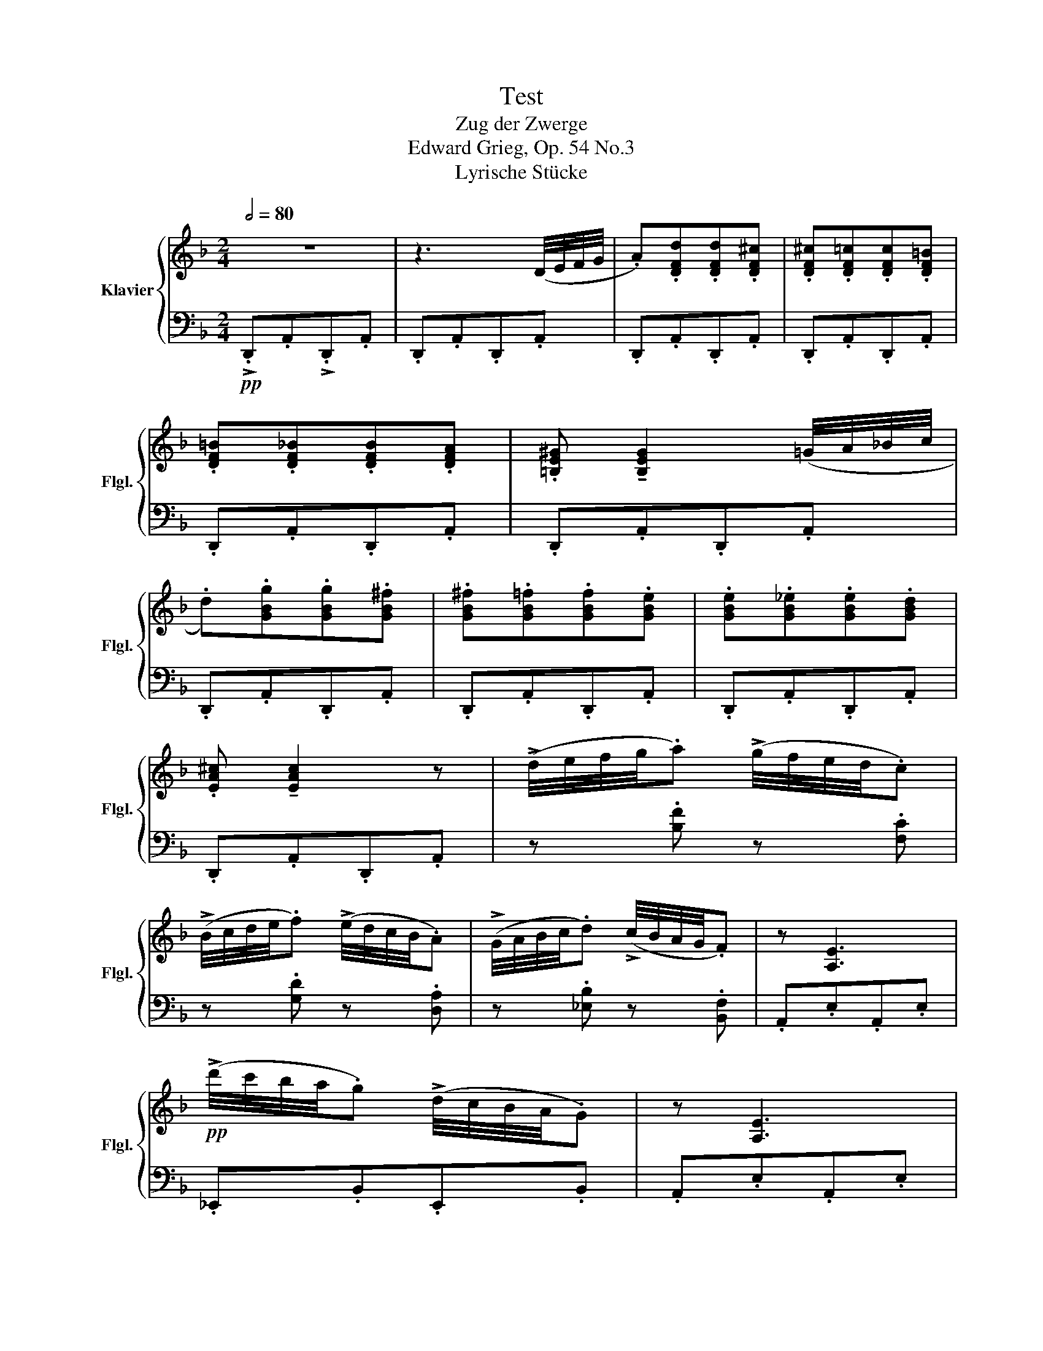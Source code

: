 X:1
T:Test
T:Zug der Zwerge 
T:Edward Grieg, Op. 54 No.3
T:Lyrische Stücke
%%score { ( 1 3 ) | ( 2 4 ) }
L:1/8
Q:1/2=80
M:2/4
K:F
V:1 treble nm="Klavier" snm="Flgl."
V:3 treble 
V:2 bass 
V:4 bass 
V:1
 z4 | z3 (D/4E/4F/4G/4 | .A).[DFd].[DFd].[DF^c] | .[DF^c].[DF=c].[DFc].[DF=B] | %4
 .[DF=B].[DF_B].[DFB].[DFA] | .[=B,E^G] !tenuto![B,EG]2 (=G/4A/4!courtesy!_B/4c/4 | %6
 .d).[GBg].[GBg].[GB^f] | .[GB^f].[GB=f].[GBf].[GBe] | .[GBe].[GB_e].[GBe].[GBd] | %9
 .[EA^c] !tenuto![EAc]2 z | (!>!d/4e/4f/4g/4.a) (!>!g/4f/4e/4d/4.c) | %11
 (!>!B/4c/4d/4e/4.f) (!>!e/4d/4c/4B/4.A) | (!>!G/4A/4B/4c/4.d) (!>!c/4B/4A/4G/4.F) | z [A,E]3 | %14
!pp! (!>!d'/4c'/4b/4a/4.g) (!>!d/4c/4B/4A/4.G) | z [A,E]3 | %16
 (!>!d'/4c'/4b/4a/4.g) (!>!d/4c/4B/4A/4.G) | z [A,E] (!>!d/4c/4B/4A/4.G) | %18
 z [A,E] (!>!d/4c/4B/4A/4.G) | z [A,E] (!>!d/4c/4B/4A/4.G) | z [A,E] (!>!d/4c/4B/4A/4.G) | %21
 z [A,^CE]z[B,CE] | z [^G,^CE]z[A,CE] |"_cresc." z [B,^CE]z[=B,CE] | z [C^CE]z[=B,^CE] | %25
 z [!courtesy!_B,^CE]z[A,CE] |[K:bass] z [^G,^CE]z[=G,!courtesy!_B,C] | z!<(! [^F,B,^C]z[=F,B,C] | %28
 z [E,A,^C]z!<)![_E,G,A,C] | z4 | z3[K:treble] (d/4e/4f/4g/4 | .a).[dfd'].[dfd'].[df^c'] | %32
 .[df^c'].[df=c'].[dfc'].[df=b] | .[df=b].[df_b].[dfb].[dfa] | %34
 .[=Be^g] !tenuto![Beg]2 (=g/4a/4b/4c'/4 | .d').[gbg'].[gbg'].[gb^f'] | %36
 .[gb^f'].[gb=f'].[gbf'].[gbe'] | .[gbe'].[gb^d'].[gbd'].[gb=d'] | .[ea^c'] !tenuto![eac']2 z | %39
!8va(! (!>!d'/4e'/4f'/4g'/4.a') (!>!g'/4f'/4e'/4d'/4.c') | %40
 (!>!b/4c'/4d'/4e'/4.f') (!>!e'/4d'/4c'/4b/4.a) | (!>!g/4a/4b/4c'/4.d') (!>!c'/4b/4a/4g/4.f) | %42
 .[eae'] !tenuto![eae']2 z | (!>!b/4c'/4d'/4e'/4.f') (!>!e'/4d'/4c'/4b/4.a) | %44
 (!>!g/4a/4b/4c'/4.d') (!>!c'/4b/4a/4g/4.f) | (!>!_e/4f/4g/4a/4.b) (!>!a/4g/4f/4e/4.d) | %46
 .[Aea] !tenuto![Aea]2!8va)! z |"_dim." (!>!d/4e/4f/4g/4.a) (!>!g/4f/4e/4d/4.c) | %48
 (!>!B/4c/4d/4e/4.f) (!>!e/4d/4c/4B/4.A) | (!>!G/4A/4B/4c/4.d) (!>!c/4B/4A/4G/4.F) | %50
 .[EAe] !tenuto![EAe]2 z | (!>!B/4c/4d/4e/4.f) (!>!e/4d/4c/4B/4.A) | %52
 (!>!G/4A/4B/4c/4.d) (!>!c/4B/4A/4G/4.F) | (!>!_E/4F/4G/4A/4.B) (!>!A/4G/4F/4E/4.D) | %54
 .[A,!courtesy!=EA] !tenuto![A,EA]2 z |!p! (!>!d'/4c'/4b/4a/4.g) (!>!d/4c/4B/4A/4.G) | %56
 z !tenuto![A,!courtesy!=EA]3 | (!>!d'/4c'/4b/4a/4.g) (!>!d/4c/4B/4A/4.G) | %58
 z !tenuto![A,!courtesy!=EA] (!>!d/4c/4B/4A/4.G) | %59
 z !tenuto![A,!courtesy!=EA] (!>!d/4c/4B/4A/4.G) | %60
 z !tenuto![A,!courtesy!=EA] (!>!d/4c/4B/4A/4.G) | %61
 z !tenuto![A,!courtesy!=EA] (!>!d/4c/4B/4A/4.G) | z3[K:bass] (D,/4E,/4F,/4G,/4 | %63
 .A,).[D,F,D].[D,F,D].[D,F,^C] | .[D,F,^C].[D,F,=C].[D,F,C].[D,F,=B,] | %65
 .[D,F,=B,].[D,F,_B,].[D,F,B,][D,F,A,]- | [D,F,A,]4 | z4 |[K:treble] z4 | !fermata!a4- || %70
[K:D][Q:1/4=120]!p! (a2 bc' | d'2 c'b | c' a2 c') |{/c'} f4 | (a2 bc' |!<(! d'2 c'b!<)! | %76
 c'!>(! f2 c') |{/c'} a4!>)! | (A2 Bc | d2 cB | c2 Ac) |{/c} F4 | (A2 Bc | d2 cB | c2 Fc) | %85
{/c} A4 | x4 | x4 | z (G/c/B/e/d/g/ | e/a/g/c'/b/e'/) z | x4 | x4 | z (_E/A/G/=c/_B/_e/ | %93
 =c/=f/_e/a/g/=c'/) z | z (=C/F/E/A/G/=c/ |A/d/=c/f/e/a/) !fermata!z |!p! (d'2 e'f' | g'2 f'e' | %98
 f' d'2 f') |{/f'} b4 |!<(! (d'2 e'f' | g'2 f'e' | f' b2 f')!<)! |!>(!{/f'} d'4!>)! | (d2 ef | %105
 g2 fe | f2 df) |{/f} B4 | (d2 ef | g2 fe | f2 Bf) |{/f} d4 | x4 | z g/d'/b/g'/d'/b'/ | x4 | %115
 z f/d'/a/f'/d'/a'/ | x4 | z G/d/B/g/d/b/ | x4 | z F/d/A/f/d/a/ | z4 | z4 | z4 || %123
[K:F][Q:1/2=80] z4 | z3 (D/4E/4F/4G/4 | .A).[DFd].[DFd].[DF^c] | .[DF^c].[DF=c].[DFc].[DF=B] | %127
 .[DF=B].[DF_B].[DFB].[DFA] | .[=B,E^G] !tenuto![B,EG]2 (=G/4A/4!courtesy!_B/4c/4 | %129
 .d).[GBg].[GBg].[GB^f] | .[GB^f].[GB=f].[GBf].[GBe] | .[GBe].[GB_e].[GBe].[GBd] | %132
 .[EA^c] !tenuto![EAc]2 z | (!>!d/4e/4f/4g/4.a) (!>!g/4f/4e/4d/4.c) | %134
 (!>!B/4c/4d/4e/4.f) (!>!e/4d/4c/4B/4.A) | (!>!G/4A/4B/4c/4.d) (!>!c/4B/4A/4G/4.F) | z [A,E]3 | %137
!pp! (!>!d'/4c'/4b/4a/4.g) (!>!d/4c/4B/4A/4.G) | z [A,E]3 | %139
 (!>!d'/4c'/4b/4a/4.g) (!>!d/4c/4B/4A/4.G) | z [A,E] (!>!d/4c/4B/4A/4.G) | %141
 z [A,E] (!>!d/4c/4B/4A/4.G) | z [A,E] (!>!d/4c/4B/4A/4.G) | z [A,E] (!>!d/4c/4B/4A/4.G) | %144
 z [A,^CE]z[B,CE] | z [^G,^CE]z[A,CE] |"_cresc." z [B,^CE]z[=B,CE] | z [C^CE]z[=B,^CE] | %148
 z [!courtesy!_B,^CE]z[A,CE] |[K:bass] z [^G,^CE]z[=G,!courtesy!_B,C] | z!<(! [^F,B,^C]z[=F,B,C] | %151
 z [E,A,^C]z!<)![_E,G,A,C] | z4 | z3[K:treble] (d/4e/4f/4g/4 | .a).[dfd'].[dfd'].[df^c'] | %155
 .[df^c'].[df=c'].[dfc'].[df=b] | .[df=b].[df_b].[dfb].[dfa] | %157
 .[=Be^g] !tenuto![Beg]2 (=g/4a/4b/4c'/4 | .d').[gbg'].[gbg'].[gb^f'] | %159
 .[gb^f'].[gb=f'].[gbf'].[gbe'] | .[gbe'].[gb^d'].[gbd'].[gb=d'] | .[ea^c'] !tenuto![eac']2 z | %162
!8va(! (!>!d'/4e'/4f'/4g'/4.a') (!>!g'/4f'/4e'/4d'/4.c') | %163
 (!>!b/4c'/4d'/4e'/4.f') (!>!e'/4d'/4c'/4b/4.a) | (!>!g/4a/4b/4c'/4.d') (!>!c'/4b/4a/4g/4.f) | %165
 .[eae'] !tenuto![eae']2 z | (!>!b/4c'/4d'/4e'/4.f') (!>!e'/4d'/4c'/4b/4.a) | %167
 (!>!g/4a/4b/4c'/4.d') (!>!c'/4b/4a/4g/4.f) | (!>!_e/4f/4g/4a/4.b) (!>!a/4g/4f/4e/4.d) | %169
 .[Aea] !tenuto![Aea]2!8va)! z |"_dim." (!>!d/4e/4f/4g/4.a) (!>!g/4f/4e/4d/4.c) | %171
 (!>!B/4c/4d/4e/4.f) (!>!e/4d/4c/4B/4.A) | (!>!G/4A/4B/4c/4.d) (!>!c/4B/4A/4G/4.F) | %173
 .[EAe] !tenuto![EAe]2 z | (!>!B/4c/4d/4e/4.f) (!>!e/4d/4c/4B/4.A) | %175
 (!>!G/4A/4B/4c/4.d) (!>!c/4B/4A/4G/4.F) | (!>!_E/4F/4G/4A/4.B) (!>!A/4G/4F/4E/4.D) | %177
 .[A,!courtesy!=EA] !tenuto![A,EA]2 z |!p! (!>!d'/4c'/4b/4a/4.g) (!>!d/4c/4B/4A/4.G) | %179
 z !tenuto![A,!courtesy!=EA]3 | (!>!d'/4c'/4b/4a/4.g) (!>!d/4c/4B/4A/4.G) | %181
 z !tenuto![A,!courtesy!=EA] (!>!d/4c/4B/4A/4.G) | %182
 z !tenuto![A,!courtesy!=EA] (!>!d/4c/4B/4A/4.G) | %183
 z !tenuto![A,!courtesy!=EA] (!>!d/4c/4B/4A/4.G) | %184
 z !tenuto![A,!courtesy!=EA] (!>!d/4c/4B/4A/4.G) | z3[K:bass] (D,/4E,/4F,/4G,/4 | %186
 .A,).[D,F,D].[D,F,D].[D,F,^C] | .[D,F,^C].[D,F,=C].[D,F,C].[D,F,=B,] | %188
 .[D,F,=B,].[D,F,_B,].[D,F,B,][D,F,A,]- | [D,F,A,]4 | z4 |[K:treble] z4 | a4 | %193
 !>![dad']/[dad']/ z z2 |] %194
V:2
!pp! !>!.D,,.A,,!>!.D,,.A,, | .D,,.A,,.D,,.A,, | .D,,.A,,.D,,.A,, | .D,,.A,,.D,,.A,, | %4
 .D,,.A,,.D,,.A,, | .D,,.A,,.D,,.A,, | .D,,.A,,.D,,.A,, | .D,,.A,,.D,,.A,, | .D,,.A,,.D,,.A,, | %9
 .D,,.A,,.D,,.A,, | z .[B,F] z .[F,C] | z .[G,D] z .[D,A,] | z .[_E,B,] z .[B,,F,] | %13
 .A,,.E,.A,,.E, | ._E,,.B,,.E,,.B,, | .A,,.E,.A,,.E, | ._E,,.B,,.E,,.B,, | .A,,.E,._E,,.B,, | %18
 .A,,.E,._E,,.B,, | .A,,.E,._E,,.B,, | .A,,.E,._E,,.B,, | .A,,.E,.B,,.E, | .^G,,.E,.A,,.E, | %23
 .B,,.E,.=B,,.E, | .C,.E,.=B,,.E, | .!courtesy!_B,,.E,.A,,.E, | .^G,,.E,.=G,,.^C, | %27
 .^F,,.^C,.=F,,.C, | .E,,.^C,._E,,.C, |!ff! !>![D,,D,][A,,,A,,]!>![D,,D,][A,,,A,,] | %30
 !>![D,,D,][A,,,A,,]!>![D,,D,][A,,,A,,] | !>![D,,D,][A,,,A,,]!>![D,,D,][A,,,A,,] | %32
 !>![D,,D,][A,,,A,,]!>![D,,D,][A,,,A,,] | !>![D,,D,][A,,,A,,]!>![D,,D,][A,,,A,,] | %34
 !>![D,,D,][A,,,A,,]!>![D,,D,][A,,,A,,] | !>![D,,D,][A,,,A,,]!>![D,,D,][A,,,A,,] | %36
 !>![D,,D,][A,,,A,,]!>![D,,D,][A,,,A,,] | !>![D,,D,][A,,,A,,]!>![D,,D,][A,,,A,,] | %38
 !>![D,,D,][A,,,A,,]!>![D,,D,][A,,,A,,] | !>![F,F][D,,D,] !>![E,E][D,,D,] | %40
 !>![D,D][D,,D,] !>![C,C][D,,D,] | !>![B,,B,][D,,D,] !>![A,,A,][D,,D,] | %42
 !>![G,,G,][D,,D,] !>![G,,G,][D,,D,] | !>![D,D][D,,D,] !>![C,C][D,,D,] | %44
 !>![B,,B,][D,,D,] !>![A,,A,][D,,D,] | !>![G,,G,][D,,D,] !>![F,,F,][D,,D,] | %46
 !>![E,,E,][D,,D,] !>![E,,E,][D,,D,] | !>!.F,.D,, !>!.E,.D,, | !>!.D,.D,, !>!.C,.D,, | %49
 !>!.B,,.D,, !>!.A,,.D,, | !>!.G,,.D,, !>!.G,,.D,, | !>!.D,.D,, !>!.C,.D,, | %52
 !>!.B,,.D,, !>!.A,,.D,, | !>!.G,,.D,, !>!.F,,.D,, | !>!.E,,.D,, !>!.E,,.D,, | ._E,,.A,, .E,,.A,, | %56
 .D,,.A,, .D,,.A,, | ._E,,.A,, .E,,.A,, | .D,,.A,, ._E,,.A,, | .D,,.A,, ._E,,.A,, | %60
 .D,,.A,, ._E,,.A,, | .D,,.A,, ._E,,.A,, |!pp! .D,,.A,,.D,,.A,, | .D,,.A,,.D,,.A,, | %64
 .D,,.A,,.D,,.A,, | .D,,.A,,.D,,.A,, | .D,,.A,,.D,,.A,, | .D,,.A,,.D,.A, |[I:staff -1].D.A.da- | %69
[I:staff +1] !fermata!z4 ||[K:D][K:treble] [DA]4 | [B,FB]4 | [DA]4 | [B,FB]4 | D2 C2 | (F2 =F2) | %76
 (A2 ^G2) | (E2 ^E2) |[K:bass] z [D,A,]3 | z [B,,F,B,]3 | z [D,A,]3 | z [B,,F,B,]3 | z (D,2 C,) | %83
 z (F,2 =F,) | z (A,2 ^G,) | z [A,,E,A,]3 | %86
[K:treble]!p! (6:4:6(A,/G/A/[I:staff -1]e/g/e'/) !tenuto!b2 | %87
[I:staff +1] (6:4:6(A,/G/A/[I:staff -1]e/g/e'/) !tenuto!b2 |[I:staff +1] .A,.E.G.B | .c.e.g z | %90
 (6:4:6(=F,/_E/A/[I:staff -1]=c/_e/=c'/) !tenuto!g2 | %91
[I:staff +1] (6:4:6(=F,/_E/A/[I:staff -1]=c/_e/=c'/) !tenuto!g2 | %92
[I:staff +1][K:bass] .=F,.=C[I:staff -1]._E.G | .A.=c._e[I:staff +1] z | %94
!pp! .D,.A,.=C[I:staff -1].E |.F.A.=c[I:staff +1] !fermata!z |[K:treble] [Gd]4 | [EBe]4 | [Gd]4 | %99
 [EBe]4 | G2 F2 | (B2 _B2) | (d2 c2) | (A2 ^A2) |[K:bass] z [G,D]3 | z [E,B,E]3 | z [G,D]3 | %107
 z [E,B,E]3 | z (G,2 F,) | z (B,2 _B,) | z (D2 C) | z [D,A,D]3 | %112
[K:treble] (6:4:6(D/=c/f/[I:staff -1]a/=c'/a'/) !tenuto!e'2 |[I:staff +1] .D.B.d.g | %114
 (6:4:6(D/A/c/[I:staff -1]e/g/e'/) !tenuto!b2 |[I:staff +1] .D.A.d.f | %116
[K:bass]"^dim." (6:4:6(D,/=C/F/[I:staff -1]A/=c/a/)[I:staff +1][K:treble][I:staff -1] !tenuto!e2 | %117
[I:staff +1][K:bass] .D,.B,.D.G | (6:4:6(D,/A,/C/[I:staff -1]E/G/e/) !tenuto!B2 | %119
[I:staff +1] .D,.A,.D.F |[K:treble] !>!.d.A.D.A |[K:bass]!>(! .D.A,.D.A, |.D,.A,.D,!>)!.A,, || %123
[K:F]!pp! !>!.D,,.A,,!>!.D,,.A,, | .D,,.A,,.D,,.A,, | .D,,.A,,.D,,.A,, | .D,,.A,,.D,,.A,, | %127
 .D,,.A,,.D,,.A,, | .D,,.A,,.D,,.A,, | .D,,.A,,.D,,.A,, | .D,,.A,,.D,,.A,, | .D,,.A,,.D,,.A,, | %132
 .D,,.A,,.D,,.A,, | z .[B,F] z .[F,C] | z .[G,D] z .[D,A,] | z .[_E,B,] z .[B,,F,] | %136
 .A,,.E,.A,,.E, | ._E,,.B,,.E,,.B,, | .A,,.E,.A,,.E, | ._E,,.B,,.E,,.B,, | .A,,.E,._E,,.B,, | %141
 .A,,.E,._E,,.B,, | .A,,.E,._E,,.B,, | .A,,.E,._E,,.B,, | .A,,.E,.B,,.E, | .^G,,.E,.A,,.E, | %146
 .B,,.E,.=B,,.E, | .C,.E,.=B,,.E, | .!courtesy!_B,,.E,.A,,.E, | .^G,,.E,.=G,,.^C, | %150
 .^F,,.^C,.=F,,.C, | .E,,.^C,._E,,.C, |!ff! !>![D,,D,][A,,,A,,]!>![D,,D,][A,,,A,,] | %153
 !>![D,,D,][A,,,A,,]!>![D,,D,][A,,,A,,] | !>![D,,D,][A,,,A,,]!>![D,,D,][A,,,A,,] | %155
 !>![D,,D,][A,,,A,,]!>![D,,D,][A,,,A,,] | !>![D,,D,][A,,,A,,]!>![D,,D,][A,,,A,,] | %157
 !>![D,,D,][A,,,A,,]!>![D,,D,][A,,,A,,] | !>![D,,D,][A,,,A,,]!>![D,,D,][A,,,A,,] | %159
 !>![D,,D,][A,,,A,,]!>![D,,D,][A,,,A,,] | !>![D,,D,][A,,,A,,]!>![D,,D,][A,,,A,,] | %161
 !>![D,,D,][A,,,A,,]!>![D,,D,][A,,,A,,] | !>![F,F][D,,D,] !>![E,E][D,,D,] | %163
 !>![D,D][D,,D,] !>![C,C][D,,D,] | !>![B,,B,][D,,D,] !>![A,,A,][D,,D,] | %165
 !>![G,,G,][D,,D,] !>![G,,G,][D,,D,] | !>![D,D][D,,D,] !>![C,C][D,,D,] | %167
 !>![B,,B,][D,,D,] !>![A,,A,][D,,D,] | !>![G,,G,][D,,D,] !>![F,,F,][D,,D,] | %169
 !>![E,,E,][D,,D,] !>![E,,E,][D,,D,] | !>!.F,.D,, !>!.E,.D,, | !>!.D,.D,, !>!.C,.D,, | %172
 !>!.B,,.D,, !>!.A,,.D,, | !>!.G,,.D,, !>!.G,,.D,, | !>!.D,.D,, !>!.C,.D,, | %175
 !>!.B,,.D,, !>!.A,,.D,, | !>!.G,,.D,, !>!.F,,.D,, | !>!.E,,.D,, !>!.E,,.D,, | ._E,,.A,, .E,,.A,, | %179
 .D,,.A,, .D,,.A,, | ._E,,.A,, .E,,.A,, | .D,,.A,, ._E,,.A,, | .D,,.A,, ._E,,.A,, | %183
 .D,,.A,, ._E,,.A,, | .D,,.A,, ._E,,.A,, |!pp! .D,,.A,,.D,,.A,, | .D,,.A,,.D,,.A,, | %187
 .D,,.A,,.D,,.A,, | .D,,.A,,.D,,.A,, | .D,,.A,,.D,,.A,, | .D,,.A,,.D,.A, |[I:staff -1].D.A.da- | %192
[I:staff +1] z4 |!ff! !>![D,,A,,D,]/[D,,A,,D,]/ z z2 |] %194
V:3
 x4 | x4 | x4 | x4 | x4 | x4 | x4 | x4 | x4 | x4 | x4 | x4 | x4 | x4 | x4 | x4 | x4 | x4 | x4 | %19
 x4 | x4 | x4 | x4 | x4 | x4 | x4 |[K:bass] x4 | x4 | x4 | x4 | x3[K:treble] x | x4 | x4 | x4 | %34
 x4 | x4 | x4 | x4 | x4 |!8va(! x4 | x4 | x4 | x4 | x4 | x4 | x4 | x3!8va)! x | x4 | x4 | x4 | x4 | %51
 x4 | x4 | x4 | x4 | x4 | x4 | x4 | x4 | x4 | x4 | x4 | x3[K:bass] x | x4 | x4 | x4 | x4 | x4 | %68
[K:treble] x4 | x4 ||[K:D] [df]4 | d4 | [df]4 | d4 | [df]4 | d4 | d4 | c4 | z [DF]3 | z D3 | %80
 z [DF]3 | z D3 | z [DF]3 | z D3 | z D3 | z C3 | x4 | x4 | x4 | x4 | x4 | x4 | x4 | x4 | x4 | x4 | %96
 [gb]4 | g4 | [gb]4 | g4 | [gb]4 | g4 | g4 | f4 | z [GB]3 | z G3 | z [GB]3 | z G3 | z!<(! [GB]3 | %109
 z G3 | z!<)! G3 | z F3 | x4 | x4 | x4 | x4 | x4 | x4 | x4 | x4 | x4 | x4 | x4 ||[K:F] x4 | x4 | %125
 x4 | x4 | x4 | x4 | x4 | x4 | x4 | x4 | x4 | x4 | x4 | x4 | x4 | x4 | x4 | x4 | x4 | x4 | x4 | %144
 x4 | x4 | x4 | x4 | x4 |[K:bass] x4 | x4 | x4 | x4 | x3[K:treble] x | x4 | x4 | x4 | x4 | x4 | %159
 x4 | x4 | x4 |!8va(! x4 | x4 | x4 | x4 | x4 | x4 | x4 | x3!8va)! x | x4 | x4 | x4 | x4 | x4 | x4 | %176
 x4 | x4 | x4 | x4 | x4 | x4 | x4 | x4 | x4 | x3[K:bass] x | x4 | x4 | x4 | x4 | x4 | %191
[K:treble] x4 | x4 | x4 |] %194
V:4
 x4 | x4 | x4 | x4 | x4 | x4 | x4 | x4 | x4 | x4 | x4 | x4 | x4 | x4 | x4 | x4 | x4 | x4 | x4 | %19
 x4 | x4 | x4 | x4 | x4 | x4 | x4 | x4 | x4 | x4 | x4 | x4 | x4 | x4 | x4 | x4 | x4 | x4 | x4 | %38
 x4 | x4 | x4 | x4 | x4 | x4 | x4 | x4 | x4 | x4 | x4 | x4 | x4 | x4 | x4 | x4 | x4 | x4 | x4 | %57
 x4 | x4 | x4 | x4 | x4 | x4 | x4 | x4 | x4 | x4 | x4 | x4 | x4 ||[K:D][K:treble] x4 | x4 | x4 | %73
 x4 | A4 | [B,B]4 | E4 | [A,A]4 |[K:bass] x4 | x4 | x4 | x4 | x A,3 | x [B,,B,]3 | x{/E,,} E,,3 | %85
 x4 |[K:treble] x2 !tenuto!g2 | x2 !tenuto!g2 | x4 | x4 | x2 !tenuto!_e2 | x2 !tenuto!_e2 | %92
[K:bass] x4 | x4 | x4 | x4 |[K:treble] x4 | x4 | x4 | x4 | d4 | [Ee]4 | A4 | [Dd]4 |[K:bass] x4 | %105
 x4 | x4 | x4 | x D3 | x [E,E]3 | x{/A,,} A,,3 | x4 |[K:treble] x2 !tenuto!=c'2 | x4 | %114
 x2 !tenuto!g2 | x4 |[K:bass] x2[K:treble] !tenuto!=c2 |[K:bass] x4 | x2 !tenuto!G2 | x4 | %120
[K:treble] x4 |[K:bass] x4 | x4 ||[K:F] x4 | x4 | x4 | x4 | x4 | x4 | x4 | x4 | x4 | x4 | x4 | x4 | %135
 x4 | x4 | x4 | x4 | x4 | x4 | x4 | x4 | x4 | x4 | x4 | x4 | x4 | x4 | x4 | x4 | x4 | x4 | x4 | %154
 x4 | x4 | x4 | x4 | x4 | x4 | x4 | x4 | x4 | x4 | x4 | x4 | x4 | x4 | x4 | x4 | x4 | x4 | x4 | %173
 x4 | x4 | x4 | x4 | x4 | x4 | x4 | x4 | x4 | x4 | x4 | x4 | x4 | x4 | x4 | x4 | x4 | x4 | x4 | %192
 x4 | x4 |] %194

